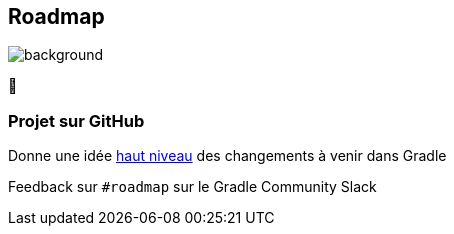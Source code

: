 [background-color="#02303a"]
== Roadmap
image::gradle/bg-4.png[background, size=cover]

&#x1F4C3;

=== Projet sur GitHub

Donne une idée https://github.com/orgs/gradle/projects/31[haut niveau] des changements à venir dans Gradle

Feedback sur `#roadmap` sur le Gradle Community Slack